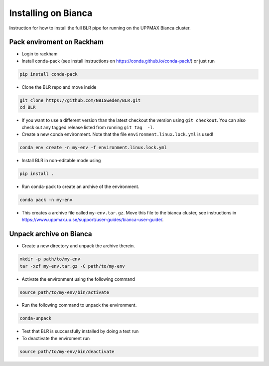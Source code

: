 Installing on Bianca
====================
Instruction for how to install the full BLR pipe for running on the UPPMAX Bianca cluster.

Pack enviroment on Rackham 
------------------------------------
- Login to rackham

- Install conda-pack (see install instructions on https://conda.github.io/conda-pack/) or just run

.. code-block::
  
  pip install conda-pack
  
- Clone the BLR repo and move inside

.. code-block::

  git clone https://github.com/NBISweden/BLR.git
  cd BLR

- If you want to use a different version than the latest checkout the version using ``git checkout``. You can also check out any tagged release listed from running ``git tag  -l``.
- Create a new conda environment. Note that the file ``environment.linux.lock.yml`` is used!

.. code-block::

  conda env create -n my-env -f environment.linux.lock.yml 

- Install BLR in non-editable mode using

.. code-block::

  pip install .

- Run conda-pack to create an archive of the environment.

.. code-block::

  conda pack -n my-env  

- This creates a archive file called ``my-env.tar.gz``. Move this file to the bianca cluster, see instructions in https://www.uppmax.uu.se/support/user-guides/bianca-user-guide/. 

Unpack archive on Bianca
------------------------
- Create a new directory and unpack the archive therein.

.. code-block::

  mkdir -p path/to/my-env
  tar -xzf my-env.tar.gz -C path/to/my-env
  
- Activate the environment using the following command

.. code-block::
  
  source path/to/my-env/bin/activate

- Run the following command to unpack the environment.

.. code-block::
  
  conda-unpack
  
- Test that BLR is successfully installed by doing a test run
- To deactivate the enviroment run

.. code-block::
  
  source path/to/my-env/bin/deactivate


